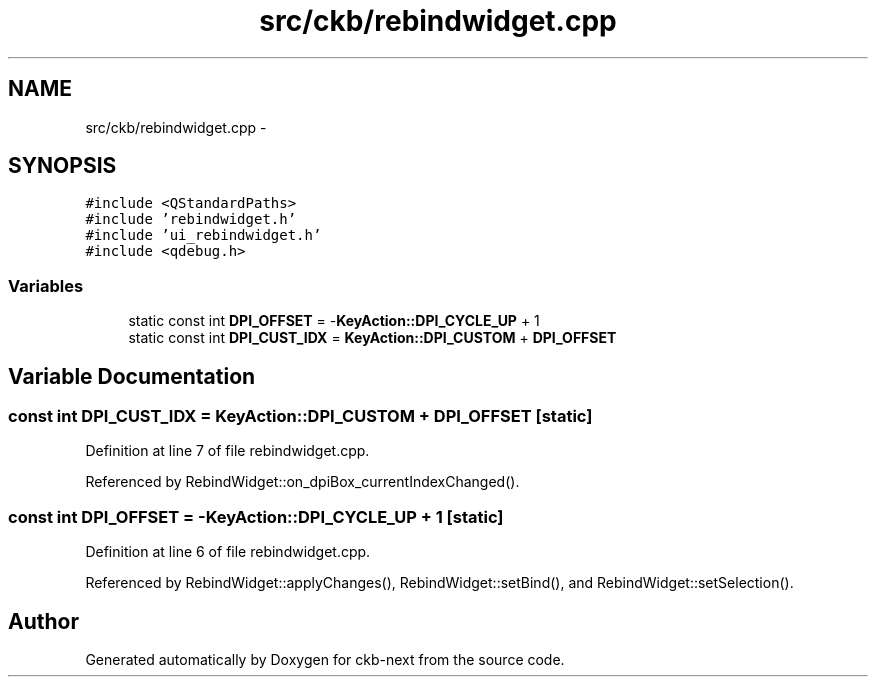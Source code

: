 .TH "src/ckb/rebindwidget.cpp" 3 "Fri Nov 3 2017" "Version v0.2.8 at branch master" "ckb-next" \" -*- nroff -*-
.ad l
.nh
.SH NAME
src/ckb/rebindwidget.cpp \- 
.SH SYNOPSIS
.br
.PP
\fC#include <QStandardPaths>\fP
.br
\fC#include 'rebindwidget\&.h'\fP
.br
\fC#include 'ui_rebindwidget\&.h'\fP
.br
\fC#include <qdebug\&.h>\fP
.br

.SS "Variables"

.in +1c
.ti -1c
.RI "static const int \fBDPI_OFFSET\fP = -\fBKeyAction::DPI_CYCLE_UP\fP + 1"
.br
.ti -1c
.RI "static const int \fBDPI_CUST_IDX\fP = \fBKeyAction::DPI_CUSTOM\fP + \fBDPI_OFFSET\fP"
.br
.in -1c
.SH "Variable Documentation"
.PP 
.SS "const int DPI_CUST_IDX = \fBKeyAction::DPI_CUSTOM\fP + \fBDPI_OFFSET\fP\fC [static]\fP"

.PP
Definition at line 7 of file rebindwidget\&.cpp\&.
.PP
Referenced by RebindWidget::on_dpiBox_currentIndexChanged()\&.
.SS "const int DPI_OFFSET = -\fBKeyAction::DPI_CYCLE_UP\fP + 1\fC [static]\fP"

.PP
Definition at line 6 of file rebindwidget\&.cpp\&.
.PP
Referenced by RebindWidget::applyChanges(), RebindWidget::setBind(), and RebindWidget::setSelection()\&.
.SH "Author"
.PP 
Generated automatically by Doxygen for ckb-next from the source code\&.
